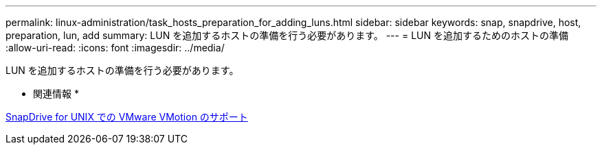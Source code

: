 ---
permalink: linux-administration/task_hosts_preparation_for_adding_luns.html 
sidebar: sidebar 
keywords: snap, snapdrive, host, preparation, lun, add 
summary: LUN を追加するホストの準備を行う必要があります。 
---
= LUN を追加するためのホストの準備
:allow-uri-read: 
:icons: font
:imagesdir: ../media/


[role="lead"]
LUN を追加するホストの準備を行う必要があります。

* 関連情報 *

xref:concept_storage_provisioning_for_rdm_luns.adoc[SnapDrive for UNIX での VMware VMotion のサポート]
